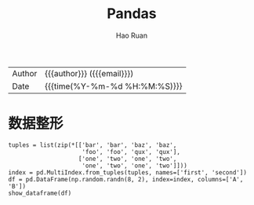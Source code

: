 #+TITLE:     Pandas
#+AUTHOR:    Hao Ruan
#+EMAIL:     haoru@cisco.com
#+LANGUAGE:  en
#+LINK_HOME: http://www.github.com/ruanhao
#+OPTIONS:   h:6 html-postamble:nil html-preamble:t tex:t f:t ^:nil
#+STARTUP:   showall
#+TOC:       headlines 3
#+HTML_DOCTYPE: <!DOCTYPE html>
#+HTML_HEAD: <link href="http://fonts.googleapis.com/css?family=Roboto+Slab:400,700|Inconsolata:400,700" rel="stylesheet" type="text/css" />
#+HTML_HEAD: <link href="../org-html-themes/css/style.css" rel="stylesheet" type="text/css" />
 #+HTML: <div class="outline-2" id="meta">
| Author   | {{{author}}} ({{{email}}})    |
| Date     | {{{time(%Y-%m-%d %H:%M:%S)}}} |
#+HTML: </div>

#+BEGIN_SRC ipython :session :exports none
    #! /usr/bin/env python3
    # -*- coding: utf-8 -*-

    import pandas as pd
    import numpy as np
    import matplotlib.pyplot as plt
    import subprocess
    from PIL import Image

    def show_dataframe(df):
        global path
        df.to_html("/tmp/df.html")
        subprocess.call('webkit2png -F --transparent /tmp/df.html -D /tmp -o df', shell=True)
        image = Image.open('/tmp/df-full.png')
        box = image.getbbox()
        cropped = image.crop(box)
        w = cropped.size[0]
        h = cropped.size[1]
        ratio = 0.618
        cropped.thumbnail((int(w*ratio), int(h*ratio)), Image.ANTIALIAS)
        cropped.save(path)
        cropped.close()
        image.close()
#+END_SRC


* 数据整形

#+BEGIN_SRC ipython :session :var path="img/fig9446lm0.png"
  tuples = list(zip(*[['bar', 'bar', 'baz', 'baz',
                       'foo', 'foo', 'qux', 'qux'],
                      ['one', 'two', 'one', 'two',
                       'one', 'two', 'one', 'two']]))
  index = pd.MultiIndex.from_tuples(tuples, names=['first', 'second'])
  df = pd.DataFrame(np.random.randn(8, 2), index=index, columns=['A', 'B'])
  show_dataframe(df)
#+END_SRC

[[file:img/fig9446lm0.png]]